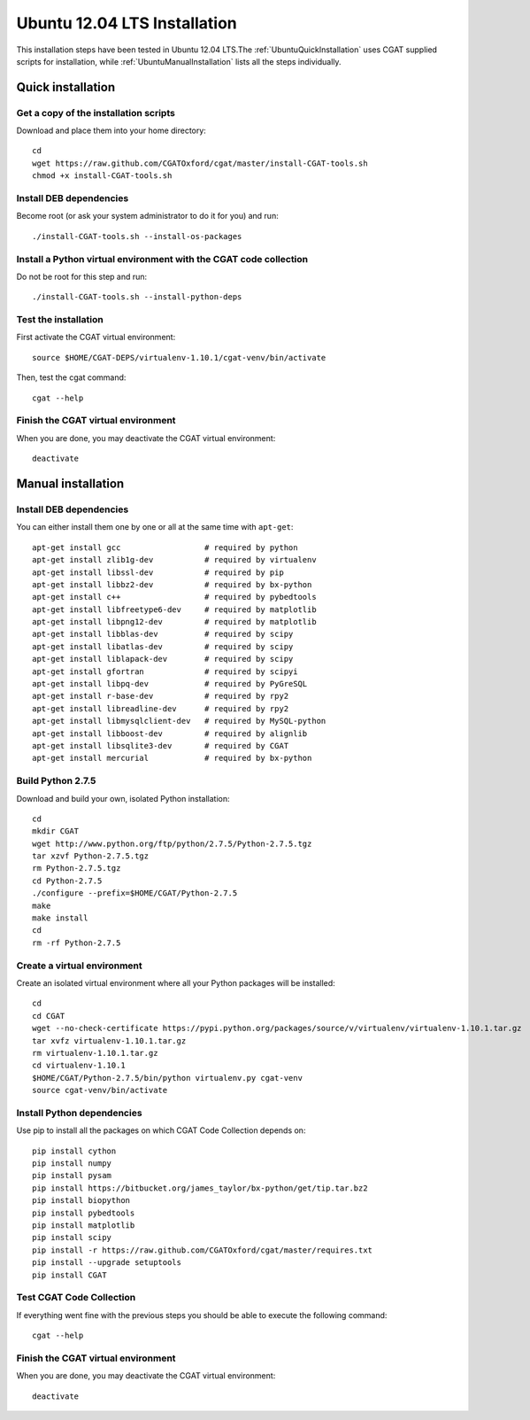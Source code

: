 .. _CGATInstallationUbuntu:

=============================
Ubuntu 12.04 LTS Installation
=============================

This installation steps have been tested in Ubuntu 12.04 LTS.The 
:ref:`UbuntuQuickInstallation` uses CGAT supplied scripts for
installation, while :ref:`UbuntuManualInstallation` lists all the 
steps individually.

.. _UbuntuQuickInstallation:

Quick installation
==================

Get a copy of the installation scripts
--------------------------------------

Download and place them into your home directory::

        cd
        wget https://raw.github.com/CGATOxford/cgat/master/install-CGAT-tools.sh
        chmod +x install-CGAT-tools.sh

Install DEB dependencies
------------------------

Become root (or ask your system administrator to do it for you) and run::

        ./install-CGAT-tools.sh --install-os-packages

Install a Python virtual environment with the CGAT code collection
------------------------------------------------------------------- 

Do not be root for this step and run::

        ./install-CGAT-tools.sh --install-python-deps

Test the installation
---------------------

First activate the CGAT virtual environment::

        source $HOME/CGAT-DEPS/virtualenv-1.10.1/cgat-venv/bin/activate

Then, test the cgat command::

        cgat --help

Finish the CGAT virtual environment
-----------------------------------

When you are done, you may deactivate the CGAT virtual environment::

        deactivate


.. _UbuntuManualInstallation:

Manual installation
===================

Install DEB dependencies
------------------------

You can either install them one by one or all at the same time with ``apt-get``::

        apt-get install gcc                  # required by python
        apt-get install zlib1g-dev           # required by virtualenv
        apt-get install libssl-dev           # required by pip
        apt-get install libbz2-dev           # required by bx-python
        apt-get install c++                  # required by pybedtools
        apt-get install libfreetype6-dev     # required by matplotlib
        apt-get install libpng12-dev         # required by matplotlib
        apt-get install libblas-dev          # required by scipy
        apt-get install libatlas-dev         # required by scipy
        apt-get install liblapack-dev        # required by scipy
        apt-get install gfortran             # required by scipyi
        apt-get install libpq-dev            # required by PyGreSQL
        apt-get install r-base-dev           # required by rpy2
        apt-get install libreadline-dev      # required by rpy2
        apt-get install libmysqlclient-dev   # required by MySQL-python
        apt-get install libboost-dev         # required by alignlib
        apt-get install libsqlite3-dev       # required by CGAT
        apt-get install mercurial            # required by bx-python

Build Python 2.7.5
------------------

Download and build your own, isolated Python installation::

        cd
        mkdir CGAT
        wget http://www.python.org/ftp/python/2.7.5/Python-2.7.5.tgz
        tar xzvf Python-2.7.5.tgz
        rm Python-2.7.5.tgz
        cd Python-2.7.5
        ./configure --prefix=$HOME/CGAT/Python-2.7.5
        make
        make install
        cd
        rm -rf Python-2.7.5

Create a virtual environment
----------------------------

Create an isolated virtual environment where all your Python packages will be installed::

        cd
        cd CGAT
        wget --no-check-certificate https://pypi.python.org/packages/source/v/virtualenv/virtualenv-1.10.1.tar.gz
        tar xvfz virtualenv-1.10.1.tar.gz
        rm virtualenv-1.10.1.tar.gz
        cd virtualenv-1.10.1
        $HOME/CGAT/Python-2.7.5/bin/python virtualenv.py cgat-venv
        source cgat-venv/bin/activate

Install Python dependencies
---------------------------

Use pip to install all the packages on which CGAT Code Collection depends on::

        pip install cython
        pip install numpy
        pip install pysam
        pip install https://bitbucket.org/james_taylor/bx-python/get/tip.tar.bz2
        pip install biopython
        pip install pybedtools
        pip install matplotlib
        pip install scipy
        pip install -r https://raw.github.com/CGATOxford/cgat/master/requires.txt
        pip install --upgrade setuptools
        pip install CGAT

Test CGAT Code Collection
-------------------------

If everything went fine with the previous steps you should be able to execute
the following command::

        cgat --help

Finish the CGAT virtual environment
-----------------------------------

When you are done, you may deactivate the CGAT virtual environment::

        deactivate


